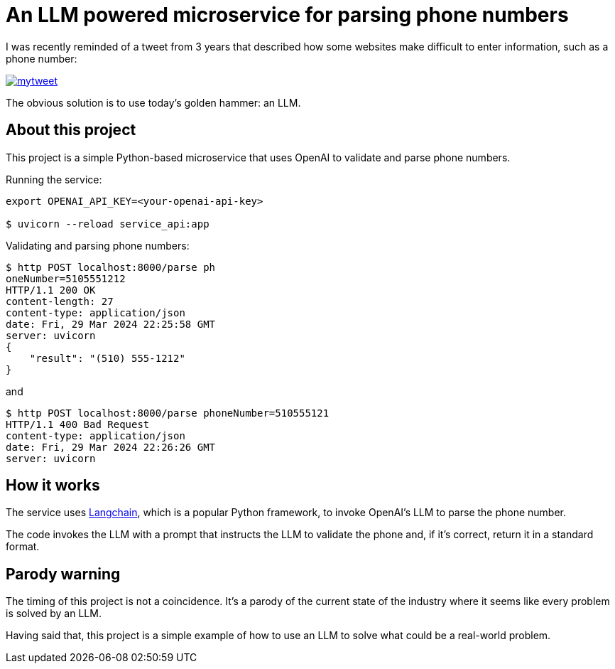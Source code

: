 = An LLM powered microservice for parsing phone numbers

I was recently reminded of a tweet from 3 years that described how some websites make difficult to enter information, such as a phone number:

image::./mytweet.png[link="https://twitter.com/crichardson/status/1404551676409749506"]

The obvious solution is to use today's golden hammer: an LLM.

== About this project

This project is a simple Python-based microservice that uses OpenAI to validate and parse phone numbers.

Running the service:

```shell
export OPENAI_API_KEY=<your-openai-api-key>

$ uvicorn --reload service_api:app
```

Validating and parsing phone numbers:

```shell
$ http POST localhost:8000/parse ph
oneNumber=5105551212
HTTP/1.1 200 OK
content-length: 27
content-type: application/json
date: Fri, 29 Mar 2024 22:25:58 GMT
server: uvicorn
{
    "result": "(510) 555-1212"
}
```

and

```shell
$ http POST localhost:8000/parse phoneNumber=510555121
HTTP/1.1 400 Bad Request
content-type: application/json
date: Fri, 29 Mar 2024 22:26:26 GMT
server: uvicorn
```

== How it works

The service uses https://www.langchain.com[Langchain], which is a popular Python framework, to invoke OpenAI's LLM to parse the phone number. 

The code invokes the LLM with a prompt that instructs the LLM to validate the phone and, if it's correct, return it in a standard format.

== Parody warning

The timing of this project is not a coincidence. It's a parody of the current state of the industry where it seems like every problem is solved by an LLM.

Having said that, this project is a simple example of how to use an LLM to solve what could be a real-world problem.